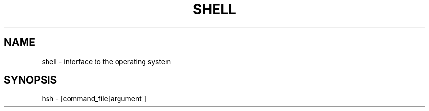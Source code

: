.TH SHELL 1 2022-07-28 GNU

.SH NAME
shell \- interface to the operating system

.SH SYNOPSIS
hsh \- [command_file[argument]]